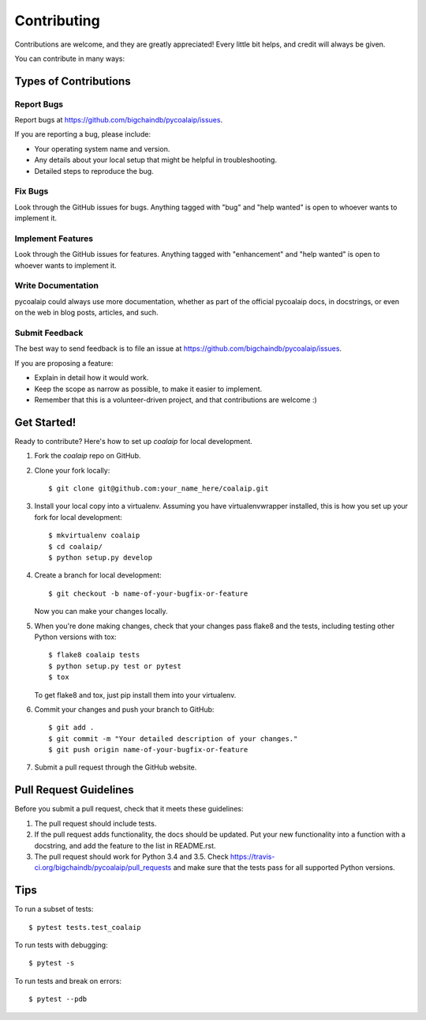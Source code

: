 .. highlight:: shell

============
Contributing
============

Contributions are welcome, and they are greatly appreciated! Every
little bit helps, and credit will always be given.

You can contribute in many ways:

Types of Contributions
----------------------

Report Bugs
~~~~~~~~~~~

Report bugs at https://github.com/bigchaindb/pycoalaip/issues.

If you are reporting a bug, please include:

* Your operating system name and version.
* Any details about your local setup that might be helpful in troubleshooting.
* Detailed steps to reproduce the bug.

Fix Bugs
~~~~~~~~

Look through the GitHub issues for bugs. Anything tagged with "bug"
and "help wanted" is open to whoever wants to implement it.

Implement Features
~~~~~~~~~~~~~~~~~~

Look through the GitHub issues for features. Anything tagged with "enhancement"
and "help wanted" is open to whoever wants to implement it.

Write Documentation
~~~~~~~~~~~~~~~~~~~

pycoalaip could always use more documentation, whether as part of the
official pycoalaip docs, in docstrings, or even on the web in blog posts,
articles, and such.

Submit Feedback
~~~~~~~~~~~~~~~

The best way to send feedback is to file an issue at
https://github.com/bigchaindb/pycoalaip/issues.

If you are proposing a feature:

* Explain in detail how it would work.
* Keep the scope as narrow as possible, to make it easier to implement.
* Remember that this is a volunteer-driven project, and that contributions
  are welcome :)

Get Started!
------------

Ready to contribute? Here's how to set up `coalaip` for local development.

1. Fork the `coalaip` repo on GitHub.
2. Clone your fork locally::

    $ git clone git@github.com:your_name_here/coalaip.git

3. Install your local copy into a virtualenv. Assuming you have
   virtualenvwrapper installed, this is how you set up your fork for local
   development::

    $ mkvirtualenv coalaip
    $ cd coalaip/
    $ python setup.py develop

4. Create a branch for local development::

    $ git checkout -b name-of-your-bugfix-or-feature

   Now you can make your changes locally.

5. When you're done making changes, check that your changes pass flake8 and
   the tests, including testing other Python versions with tox::

    $ flake8 coalaip tests
    $ python setup.py test or pytest
    $ tox

   To get flake8 and tox, just pip install them into your virtualenv.

6. Commit your changes and push your branch to GitHub::

    $ git add .
    $ git commit -m "Your detailed description of your changes."
    $ git push origin name-of-your-bugfix-or-feature

7. Submit a pull request through the GitHub website.

Pull Request Guidelines
-----------------------

Before you submit a pull request, check that it meets these guidelines:

1. The pull request should include tests.
2. If the pull request adds functionality, the docs should be updated. Put
   your new functionality into a function with a docstring, and add the
   feature to the list in README.rst.
3. The pull request should work for Python 3.4 and 3.5. Check
   https://travis-ci.org/bigchaindb/pycoalaip/pull_requests
   and make sure that the tests pass for all supported Python versions.

Tips
----

To run a subset of tests::

$ pytest tests.test_coalaip

To run tests with debugging::

$ pytest -s

To run tests and break on errors::

$ pytest --pdb

